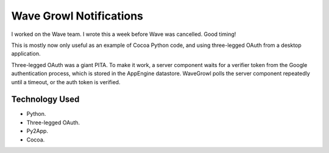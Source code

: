 Wave Growl Notifications
========================
I worked on the Wave team. I wrote this a week before Wave was cancelled. Good
timing!

This is mostly now only useful as an example of Cocoa Python code, and using
three-legged OAuth from a desktop application.

Three-legged OAuth was a giant PITA. To make it work, a server component waits
for a verifier token from the Google authentication process, which is stored in
the AppEngine datastore. WaveGrowl polls the server component repeatedly until
a timeout, or the auth token is verified.

Technology Used
---------------
* Python.
* Three-legged OAuth.
* Py2App.
* Cocoa.
